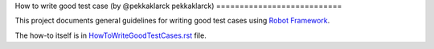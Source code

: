 How to write good test case (by 
@pekkaklarck
pekkaklarck)
===========================

This project documents general guidelines for writing good test cases using
`Robot Framework <http://robotframework.org>`_.

The how-to itself is in `<HowToWriteGoodTestCases.rst>`_ file.
